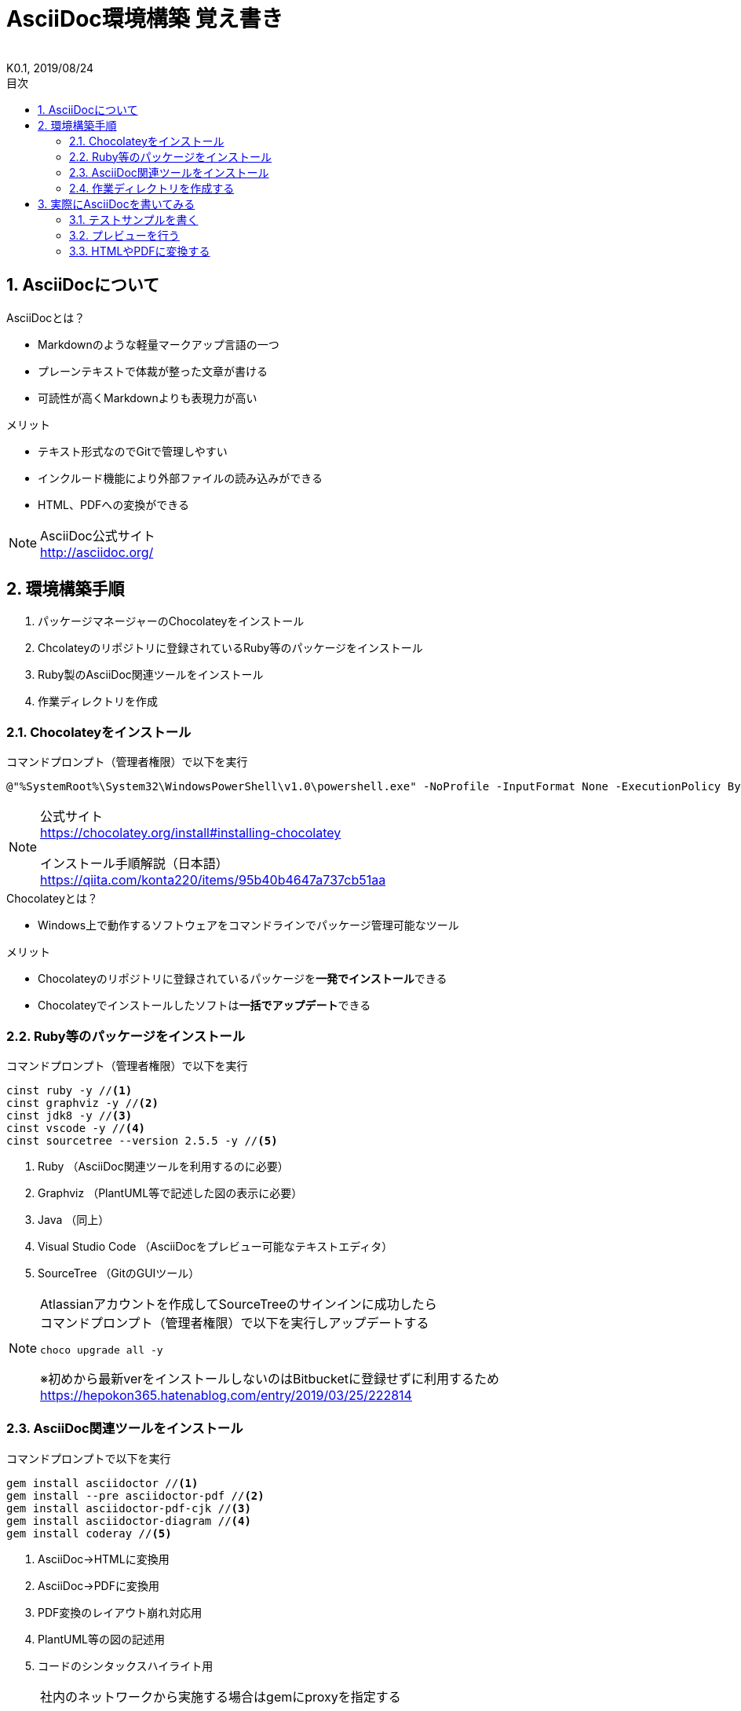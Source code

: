 //////////////////////////////////////////////////////////////////////
// Attribute
//////////////////////////////////////////////////////////////////////

//ドキュメント種類
:doctype: book
//ドキュメント言語
:lang: ja
//目次生成
:toc: left
//目次生成階層数
:toclevels: 2
//目次タイトル
:toc-title: 目次
//章番号生成
:sectnums:
//章番号生成階層数
:sectlevels: 
//PDF化時の章タイトル
:chapter-label:
//シンタックスハイライト
:source-highlighter: coderay
//アイコンフォント
:icons: font
//UIマクロ
:experimental:
//HTML化時の画像のdata-uri要素化
:data-uri:
//画像ファイル格納先
:imagesdir: ./images
//HTML化時のスタイルファイル格納先
:stylesdir: ./style
//HTML化時のスタイルファイル
:stylesheet: asciidoctor-default.css
//PDF化時のスタイルファイル
:pdf-style: ./style/public_style.yml
//PDF化時のフォントファイル格納先
:pdf-fontsdir: ./fonts

//////////////////////////////////////////////////////////////////////
// 表紙
//////////////////////////////////////////////////////////////////////

//ドキュメントタイトル、表紙に入る
= AsciiDoc環境構築 覚え書き
//ドキュメントタイトル、ヘッダーに入る
:docname: AsciiDoc環境構築 覚え書き
//著者
:author:
//改定番号
:revnumber: K0.1
//改定日
:revdate: 2019/08/24
//改定番号のラベル
:version-label:
//ロゴ画像
//:title-logo-image:
//表紙背景画像 
//:title-page-background-image:

//////////////////////////////////////////////////////////////////////
// 本文
//////////////////////////////////////////////////////////////////////

== AsciiDocについて

.AsciiDocとは？
* Markdownのような軽量マークアップ言語の一つ
* プレーンテキストで体裁が整った文章が書ける
* 可読性が高くMarkdownよりも表現力が高い

.メリット
* テキスト形式なのでGitで管理しやすい
* インクルード機能により外部ファイルの読み込みができる
* HTML、PDFへの変換ができる

[NOTE]
====
AsciiDoc公式サイト +
http://asciidoc.org/
====



== 環境構築手順
. パッケージマネージャーのChocolateyをインストール
. Chcolateyのリポジトリに登録されているRuby等のパッケージをインストール
. Ruby製のAsciiDoc関連ツールをインストール
. 作業ディレクトリを作成



=== Chocolateyをインストール

.コマンドプロンプト（管理者権限）で以下を実行
----
@"%SystemRoot%\System32\WindowsPowerShell\v1.0\powershell.exe" -NoProfile -InputFormat None -ExecutionPolicy Bypass -Command "iex ((New-Object System.Net.WebClient).DownloadString('https://chocolatey.org/install.ps1'))" && SET "PATH=%PATH%;%ALLUSERSPROFILE%\chocolatey\bin"
----
[NOTE]
====
公式サイト +
https://chocolatey.org/install#installing-chocolatey +

インストール手順解説（日本語） +
https://qiita.com/konta220/items/95b40b4647a737cb51aa
====

.Chocolateyとは？
* Windows上で動作するソフトウェアをコマンドラインでパッケージ管理可能なツール

.メリット
* Chocolateyのリポジトリに登録されているパッケージを**一発でインストール**できる
* Chocolateyでインストールしたソフトは**一括でアップデート**できる



=== Ruby等のパッケージをインストール
.コマンドプロンプト（管理者権限）で以下を実行
----
cinst ruby -y //<1>
cinst graphviz -y //<2>
cinst jdk8 -y //<3>
cinst vscode -y //<4>
cinst sourcetree --version 2.5.5 -y //<5>
----
<1> Ruby （AsciiDoc関連ツールを利用するのに必要）
<2> Graphviz （PlantUML等で記述した図の表示に必要）
<3> Java （同上）
<4> Visual Studio Code （AsciiDocをプレビュー可能なテキストエディタ）
<5> SourceTree （GitのGUIツール）

[NOTE]
====
Atlassianアカウントを作成してSourceTreeのサインインに成功したら +
コマンドプロンプト（管理者権限）で以下を実行しアップデートする +
----
choco upgrade all -y
----
※初めから最新verをインストールしないのはBitbucketに登録せずに利用するため +
https://hepokon365.hatenablog.com/entry/2019/03/25/222814
====



=== AsciiDoc関連ツールをインストール
.コマンドプロンプトで以下を実行
----
gem install asciidoctor //<1>
gem install --pre asciidoctor-pdf //<2>
gem install asciidoctor-pdf-cjk //<3>
gem install asciidoctor-diagram //<4>
gem install coderay //<5>
----
<1> AsciiDoc→HTMLに変換用
<2> AsciiDoc→PDFに変換用
<3> PDF変換のレイアウト崩れ対応用
<4> PlantUML等の図の記述用
<5> コードのシンタックスハイライト用

[NOTE]
====
社内のネットワークから実施する場合はgemにproxyを指定する
----
gem install xxxx -p proxy http://アドレス:ポート
----

proxyの確認手順 +
https://pasokatu.hateblo.jp/entry/2017/07/04/111147

asciidoctor公式サイト +
https://asciidoctor.org/
====



=== 作業ディレクトリを作成する
.ドキュメント作成のための作業ディレクトリを用意
----
└ test          // ドキュメント(*.adoc)を格納するフォルダ
   ├ csv        // CSVファイルを格納
   ├ fonts      // フォントファイルを格納
   ├ images     // イメージファイルを格納
   └ style      // スタイルファイルを格納
----

.HTMLのスタイルファイル
asciidoctorの配布ファイルがWindowsの場合は以下にあるのでコピペして利用
----
// ruby2.6でasciidoctorのverが2.0.10の場合
C:\tools\ruby26\lib\ruby\gems\2.6.0\gems\asciidoctor-2.0.10\data\stylesheets\asciidoctor-default.css
----

.PDFのスタイルファイル
asciidoctor-pdfの配布ファイルがWindowsの場合は以下にあるのでコピペして利用
----
// ruby2.6でasciidoctor-pdfのverが1.5.0.beta.2の場合
C:\tools\ruby26\lib\ruby\gems\2.6.0\gems\asciidoctor-pdf-1.5.0.beta.2\data\themes\default-theme.yml
----
[NOTE]
====
デフォルトのスタイルファイル +
css ：そのままでも十分使えそう +
yaml：いまいちなのでHTML化時のスタイルに寄せた設定に修正してみた（public_style.ymlとして利用） +

公式サイト +
https://github.com/asciidoctor/asciidoctor-pdf/blob/master/docs/theming-guide.adoc +

色表現 +
https://www.lab-nemoto.jp/www/leaflet_edu/ColorMaker.html +

PDF化時に文字の色が変わるようにする +
https://blog.siwa32.com/asciidoctor_pdf_color/ +
→「2.2 asciidoctor-pdfのソースを修正する」
====

.フォントファイル
asciidoctor-pdfの配布ファイルがWindowsの場合は以下にあるのでコピペして利用
----
// ruby2.6でasciidoctor-pdfのverが1.5.0.beta.2の場合
C:\tools\ruby26\lib\ruby\gems\2.6.0\gems\asciidoctor-pdf-1.5.0.beta.2\data\fonts\*.ttf
----
[NOTE]
====
参考サイト +
https://ryuta46.com/267 +
https://qiita.com/kuboaki/items/67774c5ebd41467b83e2 +
====

.ドキュメントファイル
適当にメモ帳で以下の設定で作成する
----
拡張子 : .adoc
文字コード : UTF-8
----

.格納後の作業フォルダ内はこんな感じになる
----
└ test
   ├ csv
   ├ fonts
      ├ *.ttf
      ├ ...
   ├ images
   ├ style
      ├ asciidoctor-default.css
      ├ default-theme.yml
      └ public_style.yml
   └ *.adoc
----



== 実際にAsciiDocを書いてみる
VScodeで*.adocファイルを開く



=== テストサンプルを書く
AsciiDocの文章の設定を行うAttributeと表紙の設定に続いて本文という構成にしてみた +
--------
//////////////////////////////////////////////////////////////////////
// Attribute
//////////////////////////////////////////////////////////////////////

//ドキュメント種類
:doctype: book
//ドキュメント言語
:lang: ja
//目次生成
:toc: left
//目次生成階層数
:toclevels: 2
//目次タイトル
:toc-title: 目次
//章番号生成
:sectnums:
//章番号生成階層数
:sectlevels: 
//PDF化時の章タイトル
:chapter-label:
//シンタックスハイライト
:source-highlighter: coderay
//アイコンフォント
:icons: font
//UIマクロ
:experimental:
//HTML化時の画像のdata-uri要素化
:data-uri:
//画像ファイル格納先
:imagesdir: ./images
//HTML化時のスタイルファイル格納先
:stylesdir: ./style
//HTML化時のスタイルファイル
:stylesheet: asciidoctor-default.css
//PDF化時のスタイルファイル
:pdf-style: ./style/public_style.yml
//PDF化時のフォントファイル格納先
:pdf-fontsdir: ./fonts

//////////////////////////////////////////////////////////////////////
// 表紙
//////////////////////////////////////////////////////////////////////

//ドキュメントタイトル、表紙に入る
= テストサンプル
//ドキュメントタイトル、ヘッダーに入る
:docname: テストサンプル
//著者
:author:
//改定番号
:revnumber: K0.1
//改定日
:revdate: 2019/08/24
//改定番号のラベル
:version-label:
//ロゴ画像
//:title-logo-image:
//表紙背景画像 
//:title-page-background-image:

//////////////////////////////////////////////////////////////////////
// 本文
//////////////////////////////////////////////////////////////////////

== よく使う文法の紹介

いくつかの文法の利用にはAttribute `:XXX:` の指定が必要です +


=== リスト

先頭に `*` を付けるとリストになる

* level 1
* level 1
** level 2
*** level 3
* level 1

ラベル名に続けて `::` を付けるとラベル付きリストになる

CPU:: コンピューターの中心的な処理装置
RAM:: 読み書き可能な主記憶装置
SSD:: フラッシュメモリを使用した補助記憶装置
キーボード:: キーを押すことで信号を送信する入力装置
マウス:: コンピューターのポインティングデバイス
モニター:: 映像を表示する出力装置


=== 段落

* 通常の改行は無視
* 空行で別段落
* `+` で改行できる

.例）
ただ改行しただけだと
文章はつながったままです

空行を設けると別段落扱いになります

改行させたいところで `+` をつければ +
改行できます


=== セクション

* `=` でタイトルを示す
* Level0（`=` が1個）は文章中でひとつしか使えない（ドキュメントタイトル扱い）
* Level1以上（`=` が2個以上）で自動的にナンバリングされる


=== ブロック

* `----` や `====` などで囲ってブロックを指定する
* ブロックのヘッダーに `.XXX` を付けるとタイトルが指定できる

.例）
----
y = a × b + c
----


=== コードブロック

* ソースコードをハイライト表示できる
* ブロックのヘッダーに `[source, 使用する言語]` の形で指定します

.例）C言語のサンプルコード
[source, C]
----
#include <stdio.h>
#include <stdlib.h>

int main(void)
{
  puts("Hello World!");
  return EXIT_SUCCESS;
}
----


=== 脚注

* `NOTE` , `TIP` , `IMPORTANT` , `CAUTION` , `WARNING` の5種類
* ブロックのヘッダーに `[NOTE]` の形で指定します

[NOTE]
====
ブロックの中に内容を書きます
====


=== テキストフォーマット

* 太字: 文字を `*` で囲う
* モノスペース: 文字を ``` で囲う

.例）
*太字の語句* と **太**字の文**字** +
`モノスペースの語句` と ``モノ``スペースの文``字``


=== マーカー

* 蛍光ペン: 文字を `#` で囲う
* アンダーライン: 文字を `#` で囲い、頭に `[.underline]` を付ける
* 取り消し線: 文字を `#` で囲い、頭に `[.line-through]` を付ける
* 文字拡縮: 文字を `#` で囲い、 `[.big]` or `[.small]` を付ける
* 文字色: 文字を `#` で囲い、 `[color]` を付ける

.例）
#冬# よりかは [.underline]#夏# の方が [.line-through]#嫌い# [red]#好き# [.big]#だ#

[NOTE]
====
PDF化時に文字の色が変わるようにする +
https://blog.siwa32.com/asciidoctor_pdf_color/ +
→「2.2 asciidoctor-pdfのソースを修正する」
====


=== URL

* httpなどを自動で判定してリンクを生成してくれます +
https://ja.wikipedia.org/wiki/AsciiDoc

* 別名を指定する際は後ろに `[xxx]` を付与します +
https://ja.wikipedia.org/wiki/AsciiDoc[ここをクリック]


=== コメント

* `//` でコメントアウト
* `//` で囲うと複数行にわたってコメントアウト

// 一文コメントアウトになる

////
囲うと複数行の
コメントアウトもできる
////

...

--------



=== プレビューを行う
VScodeの設定を行うことでプレビュー(ショートカット kbd:[Ctrl+K] → kbd:[V] )が可能

.拡張機能をインストール
[表示]→[拡張機能]から `AsciiDoc` を検索しインストール
[NOTE]
====
参考サイト +
https://qiita.com/o_sol06/items/a07ebcb0b48295a4c3b3 +

VScodeを日本語表示にする拡張機能 +
https://marketplace.visualstudio.com/items?itemName=MS-CEINTL.vscode-language-pack-ja
====

.asciidoctorの設定を変更
[ファイル]→[基本設定]→[設定]から `asciidoctor` を検索し、以下の設定を行う
----
asciidoctor_command : asciidoctor -n -r asciidoctor-diagram -o-
asciidoctorpdf_command : asciidoctor-pdf -n -r asciidoctor-diagram -r asciidoctor-pdf-cjk -o-
use_asciidoctor_js  : false(チェックを外す)
----
[NOTE]
====
参考サイト +
https://qiita.com/hyt126/items/fdeff36f09bb221dfac0
====

参考までに「3.1.テストサンプル」のプレビュー結果を以下に示す

image::TestPreviewResult.png[]



=== HTMLやPDFに変換する
.コマンドプロンプトで以下を実行（*にファイル名を指定）
* HTMLファイルに変換
+
----
asciidoctor -r asciidoctor-diagram -o *.html *.adoc
----

* PDFファイルに変換
+
----
asciidoctor-pdf -r asciidoctor-diagram -r asciidoctor-pdf-cjk -o *.pdf *.adoc
----
